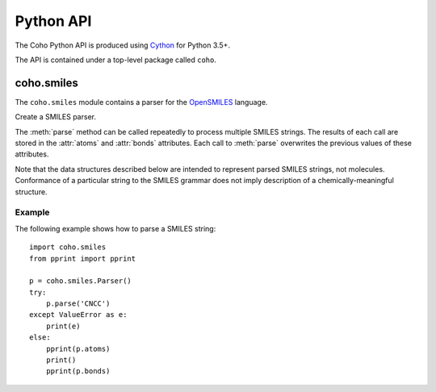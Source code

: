 Python API
==========

The Coho Python API is produced using `Cython <http://cython.org/>`_
for Python 3.5+.

The API is contained under a top-level package called ``coho``.


coho.smiles
-----------

.. :py:module:: coho.smiles

The ``coho.smiles`` module contains a parser for the
`OpenSMILES <http://opensmiles.org/>`_ language.

.. class:: Parser

    Create a SMILES parser.

    The :meth:`parse` method can be called repeatedly to process
    multiple SMILES strings.
    The results of each call are stored in the :attr:`atoms` and
    :attr:`bonds` attributes.
    Each call to :meth:`parse` overwrites the previous
    values of these attributes.

    Note that the data structures described below are intended to
    represent parsed SMILES strings, not molecules.
    Conformance of a particular string to the SMILES grammar does
    not imply description of a chemically-meaningful structure.

    .. method:: parse(smiles: str)

        Parses a SMILES string.

        :param str smiles: SMILES string

        If parsing SMILES fails, a :class:`ValueError` is raised.

    .. attribute:: error

        If :meth:`parse()` fails, ``error``
        will contain an error message, otherwise it will be ``None``.

    .. attribute:: error_position

        If :meth:`parse()` fails, ``error_position`` will contain the offset
        into the SMILES string where the
        error was detected, otherwise it will be ``None``.

    .. attribute:: atoms

        Returns a list of parsed atoms.
        Each atom is represented as a dictionary with the following keys.

        ``atomic_number``
            The atom's atomic number, deduced from the symbol.
            The wildcard atom is assigned an atomic number of zero.

        ``symbol``
            Element symbol as it appears in the SMILES string.
            Atoms designated as aromatic will have lowercase symbols.

        ``isotope``
            An integer isotope value, or ``None`` if none was specified.
            Note that the `OpenSMILES <http://opensmiles.org/>`_ specification
            states that zero is a valid isotope and that
            ``[0S]`` is not the same as ``[S]``.

        ``charge``
            Formal charge, or 0 if none was specified.

        ``hydrogen_count``
            Number of explicit hydrogens, or ``None`` if the hydrogen
            count was not specified.

        ``implicit_hydrogen_count``
            Number of implicit hydrogens required to bring the atom to its
            next standard valence state.
            Set to ``None`` for atoms that were not specified using the organic
            subset nomenclature.

        ``is_bracket``
            True if the atom was specified using bracket(``[]``) notation,
            else False.

        ``is_organic``
            True if the atom was specified using the
            organic subset nomenclature, else False.

            Wildcard atoms are not considered part of the organic subset.
            If they occur outside of a bracket, their ``is_bracket``
            and ``is_organic`` fields will both be False.

        ``is_aromatic``
            True if the atom's symbol is lowercase, indicating that it is
            aromatic, else False.

        ``chirality``
            The chirality label, if provided, else ``None``.
            Currently, parsing is limited to ``@`` and ``@@``.
            Use of other chirality designators will result in a parsing error.

        ``atom_class``
            Integer atom class if specified, else ``None``.

        ``position``
            Offset of the atom's token in the SMILES string.

        ``length``
            Length of the atom's token.


    .. attribute:: bonds

        Returns a list of parsed bonds.
        Each bond is represented as a dictionary with the following keys.

        ``atom0``
            The atom number (position in :attr:`atoms` list)
            of the first member of the bond pair.

        ``atom1``
            The atom number (position in :attr:`atoms` list)
            of the second member of the bond pair.

        ``order``
            Bond order, with values from the following list:

            * BOND_SINGLE
            * BOND_DOUBLE
            * BOND_TRIPLE
            * BOND_QUAD
            * BOND_AROMATIC

        ``stereo``
            Used to indicate the cis/trans configuration of atoms
            around double bonds.
            Takes values from the following enumeration:

            ``BOND_STEREO_UNSPECIFIED``
                Bond has no stereochemistry
            ``BOND_STEREO_UP``
                lies "up" from ``atom0``
            ``BOND_STEREO_DOWN``
                lies "down" from ``atom1``

        ``is_implicit``
            True if bond was produced implicitly by the presence of two
            adjacent atoms without an intervening bond symbol, else False.
            Implicit bonds do not have a token position or length.
            An aromatic bond is implied by two adjacent aromatic atoms,
            otherwise implicit bonds are single.

        ``is_ring``
            True if the bond was produced using the ring bond nomenclature,
            else False.
            This does not imply anything about the number of rings
            in the molecule described by the SMILES string.

        ``position``
            Offset of the bond's token in the SMILES string, or ``None``
            if the bond is implicit.

        ``length``
            Length of the bond's token, or zero if implicit.

Example
^^^^^^^

The following example shows how to parse a SMILES string::

    import coho.smiles
    from pprint import pprint

    p = coho.smiles.Parser()
    try:
        p.parse('CNCC')
    except ValueError as e:
        print(e)
    else:
        pprint(p.atoms)
        print()
        pprint(p.bonds)

